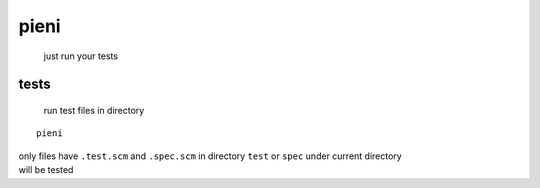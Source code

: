 
pieni
=====
 just run your tests


tests
-----
 run test files in directory
::

    pieni


| only files have ``.test.scm`` and ``.spec.scm`` in directory ``test`` or ``spec`` under current directory
| will be tested

